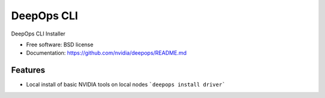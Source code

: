 ===========
DeepOps CLI
===========


.. image:: https://img.shields.io/pypi/v/deepops.svg
        :target: https://pypi.python.org/pypi/deepops


DeepOps CLI Installer


* Free software: BSD license
* Documentation: https://github.com/nvidia/deepops/README.md


Features
--------

* Local install of basic NVIDIA tools on local nodes
  ```deepops install driver```

